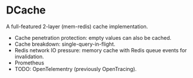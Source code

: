 * DCache
A full-featured 2-layer (mem-redis) cache implementation.
+ Cache penetration protection: empty values can also be cached.
+ Cache breakdown: single-query-in-flight.
+ Redis network IO pressure: memory cache with Redis queue events for invalidation.
+ Prometheus
+ TODO: OpenTelementry (previously OpenTracing).
